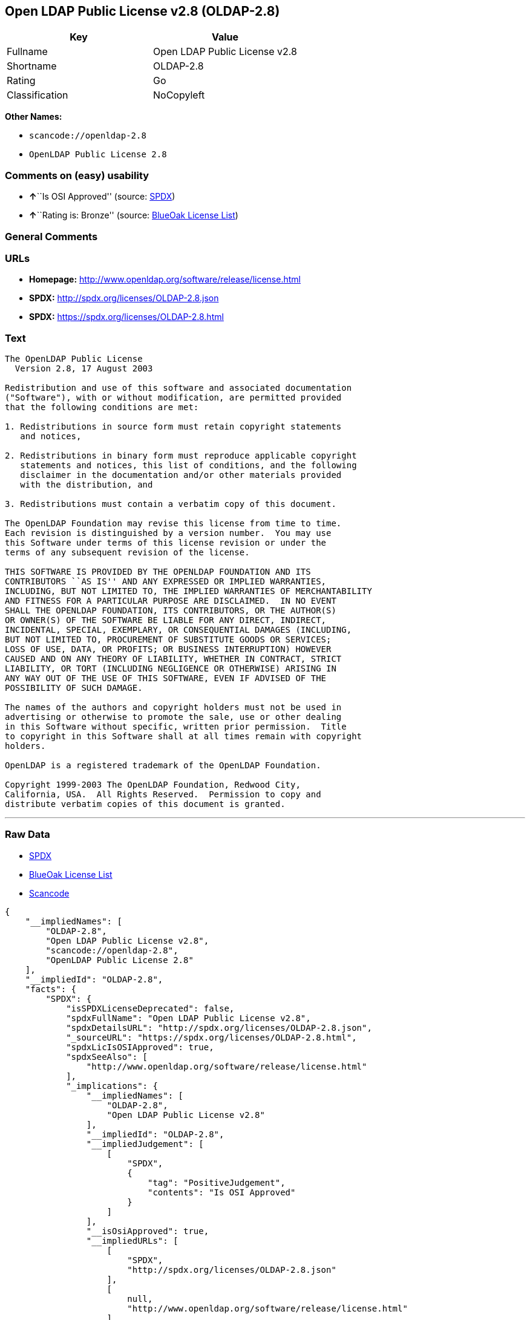 == Open LDAP Public License v2.8 (OLDAP-2.8)

[cols=",",options="header",]
|===
|Key |Value
|Fullname |Open LDAP Public License v2.8
|Shortname |OLDAP-2.8
|Rating |Go
|Classification |NoCopyleft
|===

*Other Names:*

* `+scancode://openldap-2.8+`
* `+OpenLDAP Public License 2.8+`

=== Comments on (easy) usability

* **↑**``Is OSI Approved'' (source:
https://spdx.org/licenses/OLDAP-2.8.html[SPDX])
* **↑**``Rating is: Bronze'' (source:
https://blueoakcouncil.org/list[BlueOak License List])

=== General Comments

=== URLs

* *Homepage:* http://www.openldap.org/software/release/license.html
* *SPDX:* http://spdx.org/licenses/OLDAP-2.8.json
* *SPDX:* https://spdx.org/licenses/OLDAP-2.8.html

=== Text

....
The OpenLDAP Public License
  Version 2.8, 17 August 2003

Redistribution and use of this software and associated documentation
("Software"), with or without modification, are permitted provided
that the following conditions are met:

1. Redistributions in source form must retain copyright statements
   and notices,

2. Redistributions in binary form must reproduce applicable copyright
   statements and notices, this list of conditions, and the following
   disclaimer in the documentation and/or other materials provided
   with the distribution, and

3. Redistributions must contain a verbatim copy of this document.

The OpenLDAP Foundation may revise this license from time to time.
Each revision is distinguished by a version number.  You may use
this Software under terms of this license revision or under the
terms of any subsequent revision of the license.

THIS SOFTWARE IS PROVIDED BY THE OPENLDAP FOUNDATION AND ITS
CONTRIBUTORS ``AS IS'' AND ANY EXPRESSED OR IMPLIED WARRANTIES,
INCLUDING, BUT NOT LIMITED TO, THE IMPLIED WARRANTIES OF MERCHANTABILITY
AND FITNESS FOR A PARTICULAR PURPOSE ARE DISCLAIMED.  IN NO EVENT
SHALL THE OPENLDAP FOUNDATION, ITS CONTRIBUTORS, OR THE AUTHOR(S)
OR OWNER(S) OF THE SOFTWARE BE LIABLE FOR ANY DIRECT, INDIRECT,
INCIDENTAL, SPECIAL, EXEMPLARY, OR CONSEQUENTIAL DAMAGES (INCLUDING,
BUT NOT LIMITED TO, PROCUREMENT OF SUBSTITUTE GOODS OR SERVICES;
LOSS OF USE, DATA, OR PROFITS; OR BUSINESS INTERRUPTION) HOWEVER
CAUSED AND ON ANY THEORY OF LIABILITY, WHETHER IN CONTRACT, STRICT
LIABILITY, OR TORT (INCLUDING NEGLIGENCE OR OTHERWISE) ARISING IN
ANY WAY OUT OF THE USE OF THIS SOFTWARE, EVEN IF ADVISED OF THE
POSSIBILITY OF SUCH DAMAGE.

The names of the authors and copyright holders must not be used in
advertising or otherwise to promote the sale, use or other dealing
in this Software without specific, written prior permission.  Title
to copyright in this Software shall at all times remain with copyright
holders.

OpenLDAP is a registered trademark of the OpenLDAP Foundation.

Copyright 1999-2003 The OpenLDAP Foundation, Redwood City,
California, USA.  All Rights Reserved.  Permission to copy and
distribute verbatim copies of this document is granted.
....

'''''

=== Raw Data

* https://spdx.org/licenses/OLDAP-2.8.html[SPDX]
* https://blueoakcouncil.org/list[BlueOak License List]
* https://github.com/nexB/scancode-toolkit/blob/develop/src/licensedcode/data/licenses/openldap-2.8.yml[Scancode]

....
{
    "__impliedNames": [
        "OLDAP-2.8",
        "Open LDAP Public License v2.8",
        "scancode://openldap-2.8",
        "OpenLDAP Public License 2.8"
    ],
    "__impliedId": "OLDAP-2.8",
    "facts": {
        "SPDX": {
            "isSPDXLicenseDeprecated": false,
            "spdxFullName": "Open LDAP Public License v2.8",
            "spdxDetailsURL": "http://spdx.org/licenses/OLDAP-2.8.json",
            "_sourceURL": "https://spdx.org/licenses/OLDAP-2.8.html",
            "spdxLicIsOSIApproved": true,
            "spdxSeeAlso": [
                "http://www.openldap.org/software/release/license.html"
            ],
            "_implications": {
                "__impliedNames": [
                    "OLDAP-2.8",
                    "Open LDAP Public License v2.8"
                ],
                "__impliedId": "OLDAP-2.8",
                "__impliedJudgement": [
                    [
                        "SPDX",
                        {
                            "tag": "PositiveJudgement",
                            "contents": "Is OSI Approved"
                        }
                    ]
                ],
                "__isOsiApproved": true,
                "__impliedURLs": [
                    [
                        "SPDX",
                        "http://spdx.org/licenses/OLDAP-2.8.json"
                    ],
                    [
                        null,
                        "http://www.openldap.org/software/release/license.html"
                    ]
                ]
            },
            "spdxLicenseId": "OLDAP-2.8"
        },
        "Scancode": {
            "otherUrls": null,
            "homepageUrl": "http://www.openldap.org/software/release/license.html",
            "shortName": "OpenLDAP Public License 2.8",
            "textUrls": null,
            "text": "The OpenLDAP Public License\n  Version 2.8, 17 August 2003\n\nRedistribution and use of this software and associated documentation\n(\"Software\"), with or without modification, are permitted provided\nthat the following conditions are met:\n\n1. Redistributions in source form must retain copyright statements\n   and notices,\n\n2. Redistributions in binary form must reproduce applicable copyright\n   statements and notices, this list of conditions, and the following\n   disclaimer in the documentation and/or other materials provided\n   with the distribution, and\n\n3. Redistributions must contain a verbatim copy of this document.\n\nThe OpenLDAP Foundation may revise this license from time to time.\nEach revision is distinguished by a version number.  You may use\nthis Software under terms of this license revision or under the\nterms of any subsequent revision of the license.\n\nTHIS SOFTWARE IS PROVIDED BY THE OPENLDAP FOUNDATION AND ITS\nCONTRIBUTORS ``AS IS'' AND ANY EXPRESSED OR IMPLIED WARRANTIES,\nINCLUDING, BUT NOT LIMITED TO, THE IMPLIED WARRANTIES OF MERCHANTABILITY\nAND FITNESS FOR A PARTICULAR PURPOSE ARE DISCLAIMED.  IN NO EVENT\nSHALL THE OPENLDAP FOUNDATION, ITS CONTRIBUTORS, OR THE AUTHOR(S)\nOR OWNER(S) OF THE SOFTWARE BE LIABLE FOR ANY DIRECT, INDIRECT,\nINCIDENTAL, SPECIAL, EXEMPLARY, OR CONSEQUENTIAL DAMAGES (INCLUDING,\nBUT NOT LIMITED TO, PROCUREMENT OF SUBSTITUTE GOODS OR SERVICES;\nLOSS OF USE, DATA, OR PROFITS; OR BUSINESS INTERRUPTION) HOWEVER\nCAUSED AND ON ANY THEORY OF LIABILITY, WHETHER IN CONTRACT, STRICT\nLIABILITY, OR TORT (INCLUDING NEGLIGENCE OR OTHERWISE) ARISING IN\nANY WAY OUT OF THE USE OF THIS SOFTWARE, EVEN IF ADVISED OF THE\nPOSSIBILITY OF SUCH DAMAGE.\n\nThe names of the authors and copyright holders must not be used in\nadvertising or otherwise to promote the sale, use or other dealing\nin this Software without specific, written prior permission.  Title\nto copyright in this Software shall at all times remain with copyright\nholders.\n\nOpenLDAP is a registered trademark of the OpenLDAP Foundation.\n\nCopyright 1999-2003 The OpenLDAP Foundation, Redwood City,\nCalifornia, USA.  All Rights Reserved.  Permission to copy and\ndistribute verbatim copies of this document is granted.",
            "category": "Permissive",
            "osiUrl": null,
            "owner": "OpenLDAP Foundation",
            "_sourceURL": "https://github.com/nexB/scancode-toolkit/blob/develop/src/licensedcode/data/licenses/openldap-2.8.yml",
            "key": "openldap-2.8",
            "name": "OpenLDAP Public License 2.8",
            "spdxId": "OLDAP-2.8",
            "notes": null,
            "_implications": {
                "__impliedNames": [
                    "scancode://openldap-2.8",
                    "OpenLDAP Public License 2.8",
                    "OLDAP-2.8"
                ],
                "__impliedId": "OLDAP-2.8",
                "__impliedCopyleft": [
                    [
                        "Scancode",
                        "NoCopyleft"
                    ]
                ],
                "__calculatedCopyleft": "NoCopyleft",
                "__impliedText": "The OpenLDAP Public License\n  Version 2.8, 17 August 2003\n\nRedistribution and use of this software and associated documentation\n(\"Software\"), with or without modification, are permitted provided\nthat the following conditions are met:\n\n1. Redistributions in source form must retain copyright statements\n   and notices,\n\n2. Redistributions in binary form must reproduce applicable copyright\n   statements and notices, this list of conditions, and the following\n   disclaimer in the documentation and/or other materials provided\n   with the distribution, and\n\n3. Redistributions must contain a verbatim copy of this document.\n\nThe OpenLDAP Foundation may revise this license from time to time.\nEach revision is distinguished by a version number.  You may use\nthis Software under terms of this license revision or under the\nterms of any subsequent revision of the license.\n\nTHIS SOFTWARE IS PROVIDED BY THE OPENLDAP FOUNDATION AND ITS\nCONTRIBUTORS ``AS IS'' AND ANY EXPRESSED OR IMPLIED WARRANTIES,\nINCLUDING, BUT NOT LIMITED TO, THE IMPLIED WARRANTIES OF MERCHANTABILITY\nAND FITNESS FOR A PARTICULAR PURPOSE ARE DISCLAIMED.  IN NO EVENT\nSHALL THE OPENLDAP FOUNDATION, ITS CONTRIBUTORS, OR THE AUTHOR(S)\nOR OWNER(S) OF THE SOFTWARE BE LIABLE FOR ANY DIRECT, INDIRECT,\nINCIDENTAL, SPECIAL, EXEMPLARY, OR CONSEQUENTIAL DAMAGES (INCLUDING,\nBUT NOT LIMITED TO, PROCUREMENT OF SUBSTITUTE GOODS OR SERVICES;\nLOSS OF USE, DATA, OR PROFITS; OR BUSINESS INTERRUPTION) HOWEVER\nCAUSED AND ON ANY THEORY OF LIABILITY, WHETHER IN CONTRACT, STRICT\nLIABILITY, OR TORT (INCLUDING NEGLIGENCE OR OTHERWISE) ARISING IN\nANY WAY OUT OF THE USE OF THIS SOFTWARE, EVEN IF ADVISED OF THE\nPOSSIBILITY OF SUCH DAMAGE.\n\nThe names of the authors and copyright holders must not be used in\nadvertising or otherwise to promote the sale, use or other dealing\nin this Software without specific, written prior permission.  Title\nto copyright in this Software shall at all times remain with copyright\nholders.\n\nOpenLDAP is a registered trademark of the OpenLDAP Foundation.\n\nCopyright 1999-2003 The OpenLDAP Foundation, Redwood City,\nCalifornia, USA.  All Rights Reserved.  Permission to copy and\ndistribute verbatim copies of this document is granted.",
                "__impliedURLs": [
                    [
                        "Homepage",
                        "http://www.openldap.org/software/release/license.html"
                    ]
                ]
            }
        },
        "BlueOak License List": {
            "BlueOakRating": "Bronze",
            "url": "https://spdx.org/licenses/OLDAP-2.8.html",
            "isPermissive": true,
            "_sourceURL": "https://blueoakcouncil.org/list",
            "name": "Open LDAP Public License v2.8",
            "id": "OLDAP-2.8",
            "_implications": {
                "__impliedNames": [
                    "OLDAP-2.8",
                    "Open LDAP Public License v2.8"
                ],
                "__impliedJudgement": [
                    [
                        "BlueOak License List",
                        {
                            "tag": "PositiveJudgement",
                            "contents": "Rating is: Bronze"
                        }
                    ]
                ],
                "__impliedCopyleft": [
                    [
                        "BlueOak License List",
                        "NoCopyleft"
                    ]
                ],
                "__calculatedCopyleft": "NoCopyleft",
                "__impliedURLs": [
                    [
                        "SPDX",
                        "https://spdx.org/licenses/OLDAP-2.8.html"
                    ]
                ]
            }
        }
    },
    "__impliedJudgement": [
        [
            "BlueOak License List",
            {
                "tag": "PositiveJudgement",
                "contents": "Rating is: Bronze"
            }
        ],
        [
            "SPDX",
            {
                "tag": "PositiveJudgement",
                "contents": "Is OSI Approved"
            }
        ]
    ],
    "__impliedCopyleft": [
        [
            "BlueOak License List",
            "NoCopyleft"
        ],
        [
            "Scancode",
            "NoCopyleft"
        ]
    ],
    "__calculatedCopyleft": "NoCopyleft",
    "__isOsiApproved": true,
    "__impliedText": "The OpenLDAP Public License\n  Version 2.8, 17 August 2003\n\nRedistribution and use of this software and associated documentation\n(\"Software\"), with or without modification, are permitted provided\nthat the following conditions are met:\n\n1. Redistributions in source form must retain copyright statements\n   and notices,\n\n2. Redistributions in binary form must reproduce applicable copyright\n   statements and notices, this list of conditions, and the following\n   disclaimer in the documentation and/or other materials provided\n   with the distribution, and\n\n3. Redistributions must contain a verbatim copy of this document.\n\nThe OpenLDAP Foundation may revise this license from time to time.\nEach revision is distinguished by a version number.  You may use\nthis Software under terms of this license revision or under the\nterms of any subsequent revision of the license.\n\nTHIS SOFTWARE IS PROVIDED BY THE OPENLDAP FOUNDATION AND ITS\nCONTRIBUTORS ``AS IS'' AND ANY EXPRESSED OR IMPLIED WARRANTIES,\nINCLUDING, BUT NOT LIMITED TO, THE IMPLIED WARRANTIES OF MERCHANTABILITY\nAND FITNESS FOR A PARTICULAR PURPOSE ARE DISCLAIMED.  IN NO EVENT\nSHALL THE OPENLDAP FOUNDATION, ITS CONTRIBUTORS, OR THE AUTHOR(S)\nOR OWNER(S) OF THE SOFTWARE BE LIABLE FOR ANY DIRECT, INDIRECT,\nINCIDENTAL, SPECIAL, EXEMPLARY, OR CONSEQUENTIAL DAMAGES (INCLUDING,\nBUT NOT LIMITED TO, PROCUREMENT OF SUBSTITUTE GOODS OR SERVICES;\nLOSS OF USE, DATA, OR PROFITS; OR BUSINESS INTERRUPTION) HOWEVER\nCAUSED AND ON ANY THEORY OF LIABILITY, WHETHER IN CONTRACT, STRICT\nLIABILITY, OR TORT (INCLUDING NEGLIGENCE OR OTHERWISE) ARISING IN\nANY WAY OUT OF THE USE OF THIS SOFTWARE, EVEN IF ADVISED OF THE\nPOSSIBILITY OF SUCH DAMAGE.\n\nThe names of the authors and copyright holders must not be used in\nadvertising or otherwise to promote the sale, use or other dealing\nin this Software without specific, written prior permission.  Title\nto copyright in this Software shall at all times remain with copyright\nholders.\n\nOpenLDAP is a registered trademark of the OpenLDAP Foundation.\n\nCopyright 1999-2003 The OpenLDAP Foundation, Redwood City,\nCalifornia, USA.  All Rights Reserved.  Permission to copy and\ndistribute verbatim copies of this document is granted.",
    "__impliedURLs": [
        [
            "SPDX",
            "http://spdx.org/licenses/OLDAP-2.8.json"
        ],
        [
            null,
            "http://www.openldap.org/software/release/license.html"
        ],
        [
            "SPDX",
            "https://spdx.org/licenses/OLDAP-2.8.html"
        ],
        [
            "Homepage",
            "http://www.openldap.org/software/release/license.html"
        ]
    ]
}
....

'''''

=== Dot Cluster Graph

image:../dot/OLDAP-2.8.svg[image,title="dot"]